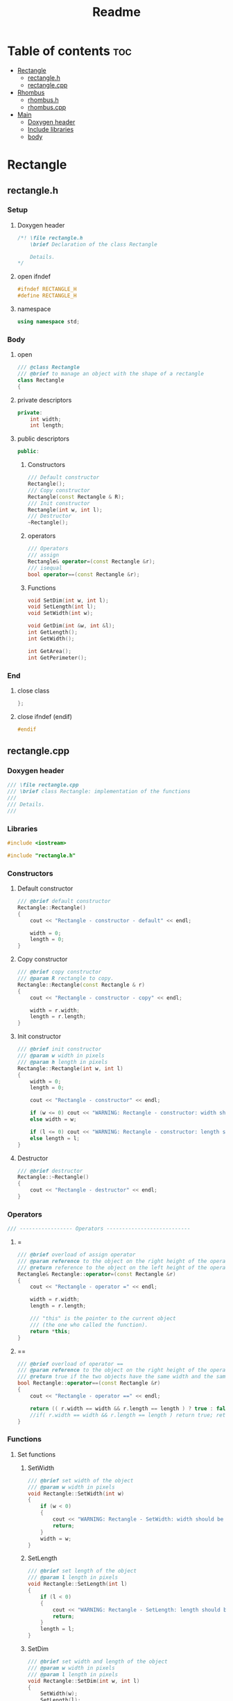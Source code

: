 #+title: Readme
#+auto_tangle: t

* Table of contents :toc:
- [[#rectangle][Rectangle]]
  - [[#rectangleh][rectangle.h]]
  - [[#rectanglecpp][rectangle.cpp]]
- [[#rhombus][Rhombus]]
  - [[#rhombush][rhombus.h]]
  - [[#rhombuscpp][rhombus.cpp]]
- [[#main][Main]]
  - [[#doxygen-header][Doxygen header]]
  - [[#include-libraries][Include libraries]]
  - [[#body][body]]

* Rectangle
** rectangle.h
:properties:
:header-args: :tangle rectangle.h
:end:
*** Setup
**** Doxygen header
#+begin_src cpp
/*! \file rectangle.h
	\brief Declaration of the class Rectangle

	Details.
,*/
#+end_src
**** open ifndef
#+begin_src cpp
#ifndef RECTANGLE_H
#define RECTANGLE_H
#+end_src
**** namespace
#+begin_src cpp
using namespace std;
#+end_src
*** Body
**** open
#+begin_src cpp
/// @class Rectangle
/// @brief to manage an object with the shape of a rectangle
class Rectangle
{
#+end_src
**** private descriptors
#+begin_src cpp
private:
	int width;
	int length;
#+end_src
**** public descriptors
#+begin_src cpp
public:
#+end_src
***** Constructors
#+begin_src cpp
	/// Default constructor
	Rectangle();
	/// Copy constructor
	Rectangle(const Rectangle & R);
	/// Init constructor
	Rectangle(int w, int l);
    /// Destructor
	~Rectangle();
#+end_src
***** operators
#+begin_src cpp
	/// Operators
	/// assign
	Rectangle& operator=(const Rectangle &r);
	/// isequal
	bool operator==(const Rectangle &r);
#+end_src
***** Functions
#+begin_src cpp
	void SetDim(int w, int l);
	void SetLength(int l);
	void SetWidth(int w);

	void GetDim(int &w, int &l);
	int GetLength();
	int GetWidth();

	int GetArea();
	int GetPerimeter();
#+end_src
*** End
**** close class
#+begin_src cpp
};
#+end_src
**** close ifndef (endif)
#+begin_src cpp
#endif
#+end_src
** rectangle.cpp
:properties:
:header-args: :tangle rectangle.cpp
:end:
*** Doxygen header
#+begin_src cpp
/// \file rectangle.cpp
///	\brief class Rectangle: implementation of the functions
///
///	Details.
///
#+end_src
*** Libraries
#+begin_src cpp
#include <iostream>

#include "rectangle.h"
#+end_src
*** Constructors
**** Default constructor
#+begin_src cpp
/// @brief default constructor
Rectangle::Rectangle()
{
	cout << "Rectangle - constructor - default" << endl;

	width = 0;
	length = 0;
}
#+end_src
**** Copy constructor
#+begin_src cpp
/// @brief copy constructor
/// @param R rectangle to copy.
Rectangle::Rectangle(const Rectangle & r)
{
	cout << "Rectangle - constructor - copy" << endl;

    width = r.width;
    length = r.length;
}
#+end_src
**** Init constructor
#+begin_src cpp
/// @brief init constructor
/// @param w width in pixels
/// @param h length in pixels
Rectangle::Rectangle(int w, int l)
{
	width = 0;
	length = 0;

	cout << "Rectangle - constructor" << endl;

	if (w <= 0) cout << "WARNING: Rectangle - constructor: width should be > 0" << endl;
	else width = w;

	if (l <= 0) cout << "WARNING: Rectangle - constructor: length should be > 0" << endl;
	else length = l;
}
#+end_src
**** Destructor
#+begin_src cpp
/// @brief destructor
Rectangle::~Rectangle()
{
	cout << "Rectangle - destructor" << endl;
}
#+end_src
*** Operators
#+begin_src cpp
/// ----------------- Operators ---------------------------
#+end_src
**** =
#+begin_src cpp
/// @brief overload of assign operator
/// @param reference to the object on the right height of the operator
/// @return reference to the object on the left height of the operator
Rectangle& Rectangle::operator=(const Rectangle &r)
{
    cout << "Rectangle - operator =" << endl;

    width = r.width;
    length = r.length;

    /// "this" is the pointer to the current object
    /// (the one who called the function).
    return *this;
}
#+end_src
**** ==
#+begin_src cpp
/// @brief overload of operator ==
/// @param reference to the object on the right height of the operator
/// @return true if the two objects have the same width and the same length, false if not.
bool Rectangle::operator==(const Rectangle &r)
{
    cout << "Rectangle - operator ==" << endl;

    return (( r.width == width && r.length == length ) ? true : false);
    //if( r.width == width && r.length == length ) return true; return false;
}
#+end_src
*** Functions
**** Set functions
***** SetWidth
#+begin_src cpp
/// @brief set width of the object
/// @param w width in pixels
void Rectangle::SetWidth(int w)
{
	if (w < 0)
    {
		cout << "WARNING: Rectangle - SetWidth: width should be > 0" << endl;
		return;
	}
	width = w;
}
#+end_src
***** SetLength
#+begin_src cpp
/// @brief set length of the object
/// @param l length in pixels
void Rectangle::SetLength(int l)
{
	if (l < 0)
    {
		cout << "WARNING: Rectangle - SetLength: length should be > 0" << endl;
		return;
	}
	length = l;
}
#+end_src
***** SetDim
#+begin_src cpp
/// @brief set width and length of the object
/// @param w width in pixels
/// @param l length in pixels
void Rectangle::SetDim(int w, int l)
{
	SetWidth(w);
	SetLength(l);
}
#+end_src
**** Get functions
***** GetWidth
#+begin_src cpp
/// @brief get width of the object
int Rectangle::GetWidth()
{
    return width;
}
#+end_src
***** GetLength
#+begin_src cpp
/// @brief get length of the object
int Rectangle::GetLength()
{
    return length;
}
#+end_src
***** GetDim
#+begin_src cpp
/// @brief get width and length of the object
/// @param w width in pixels
/// @param l length in pixels
void Rectangle::GetDim(int &w, int &l)
{
    w=width;
    l=length;
}
#+end_src
***** GetArea
#+begin_src cpp
/// @brief calculate and return the area of the rectangle
int Rectangle::GetArea()
{
		return width * length;
}
#+end_src
***** GetPerimeter
#+begin_src cpp
/// @brief calculate and return the perimeter of the rectangle
int Rectangle::GetPerimeter()
{
		return 2 * ( width + length );
}
#+end_src
* Rhombus
** rhombus.h
:properties:
:header-args: :tangle rhombus.h
:end:
*** Setup
**** Doxygen header
#+begin_src cpp
/*! \file rhombus.h
	\brief Declaration of the class Rhombus

	Details.
,*/
#+end_src
**** open ifndef
#+begin_src cpp
#ifndef RHOMBUS_H
#define RHOMBUS_H
#+end_src
**** namespace
#+begin_src cpp
using namespace std;
#+end_src
*** Body
**** open
#+begin_src cpp
/// @class Rhombus
/// @brief to manage an object with the shape of a rhombus
class Rhombus
{
#+end_src
**** private descriptors
#+begin_src cpp
private:
	/// the two diagonals exaustively describe a rhombus.
	int diagonal1;
	int diagonal2;
#+end_src
**** public descriptors
#+begin_src cpp
public:
#+end_src
***** Constructors
#+begin_src cpp
	/// Default constructor
	Rhombus();
	/// Copy constructor
	Rhombus(const Rhombus & R);
	/// Init constructor
	Rhombus(int d1, int d2);
	/// Destructor
	~Rhombus();
#+end_src
***** operators
#+begin_src cpp
	/// Operators
	/// assign
	Rhombus& operator=(const Rhombus &r);
	/// ==
	bool operator==(const Rhombus &r);
#+end_src
***** Functions
#+begin_src cpp
	void SetDim(int d1, int d2);
	void SetD1(int d1);
	void SetD2(int d2);

	void GetDim(int &d1, int &d2);
	int GetD1();
	int GetD2();

	int GetArea();
	int GetSide();
	int GetPerimeter();
#+end_src
*** End
**** close class
#+begin_src cpp
};
#+end_src
**** close ifndef (endif)
#+begin_src cpp
#endif
#+end_src
** rhombus.cpp
:properties:
:header-args: :tangle rhombus.cpp
:end:
*** Doxygen header
#+begin_src cpp
///	\file rhombus.cpp
///	\brief class Rhombus: implementation of the functions
///
///	Details.
#+end_src
*** Libraries
#+begin_src cpp
#include <iostream>
#include <cmath>

#include "rhombus.h"
#+end_src
*** Constructors
**** Default constructor
#+begin_src cpp
///	@brief default constructor
Rhombus::Rhombus()
{
	cout << "Rhombus - constructor - default" << endl;

	diagonal1 = 0;
	diagonal2 = 0;
}
#+end_src
**** Copy constructor
#+begin_src cpp
///	@brief copy constructor
///	@param r rhombus to copy.
Rhombus::Rhombus(const Rhombus & r)
{
	cout << "Rhombus - constructor - copy" << endl;

    diagonal1 = r.diagonal1;
    diagonal2 = r.diagonal2;
}
#+end_src
**** Init constructor
#+begin_src cpp
///	@brief init constructor
///	@param d1 diagonal 1 in pixels
///	@param d2 diagonal 2 in pixels
Rhombus::Rhombus(int d1, int d2)
{
	diagonal1 = 0;
	diagonal2 = 0;

	cout << "Rhombus - constructor" << endl;

	if (d1 <= 0) cout << "WARNING: Rhombus - constructor: diagonal 1 should be > 0" << endl;
	else diagonal1 = d1;

	if (d2 <= 0) cout << "WARNING: Rhombus - constructor: diagonal 2 should be > 0" << endl;
	else diagonal2 = d2;
}
#+end_src
**** Destructor
#+begin_src cpp
///	@brief destructor
Rhombus::~Rhombus()
{
	cout << "Rhombus - destructor" << endl;
}
#+end_src
*** Operators
#+begin_src cpp
/// ----------------- Operators ---------------------------
#+end_src
**** =
#+begin_src cpp
///	@brief overload of assign operator
///	@param reference to the object on the right height of the operator
///	@return reference to the object on the left height of the operator
Rhombus& Rhombus::operator=(const Rhombus &r)
{
		cout << "Rhombus - operator =" << endl;

		diagonal1 = r.diagonal1;
		diagonal2 = r.diagonal2;

		/// "this" is the pointer to the current object
		/// (the one who called the function).
		return *this;
}
#+end_src
**** ==
#+begin_src cpp
///	@brief overload of operator ==
///	@param reference to the object on the right height of the operator
///	@return true if the two objects have the same width and the same length, false if not.
bool Rhombus::operator==(const Rhombus &r)
{
		cout << "Rhombus - operator ==" << endl;
		return (( r.diagonal1 == diagonal1 && r.diagonal2 == diagonal2 ) ? true : false);
}
#+end_src

*** Functions
**** Set functions
***** SetD1
#+begin_src cpp
///	@brief set diagonal 1 of the rhombus
///	@param D1 in pixels
void Rhombus::SetD1(int D1)
{
	if (D1 < 0)
	{
		cout << "WARNING: Rhombus - SetD1: diagonal 1 should be > 0" << endl;
		return;
	}
	diagonal1 = D1;
}
#+end_src
***** SetLength
#+begin_src cpp
///	@brief set diagonal 2 of the rhombus
///	@param D2 in pixels
void Rhombus::SetD2(int D2)
{
	if (D2 < 0)
	{
		cout << "WARNING: Rhombus - SetD2: diagonal 2 should be > 0" << endl;
		return;
	}
	diagonal2 = D2;
}
#+end_src
***** SetDim
#+begin_src cpp
///	@brief set both diagonals of the rhombus
///	@param D1 in pixels
///	@param D2 in pixels
void Rhombus::SetDim(int D1, int D2)
{
	SetD1(D1);
	SetD2(D2);
}
#+end_src
**** Get functions
***** GetD1
#+begin_src cpp
///	@brief get diagonal 1 of the rhombus
int Rhombus::GetD1()
{
		return diagonal1;
}
#+end_src
***** GetD2
#+begin_src cpp
///	@brief get diagonal 2 of the rhombus
int Rhombus::GetD2()
{
		return diagonal2;
}
#+end_src
***** GetDim
#+begin_src cpp
///	@brief get both diagonals of the rhombus
///	@param d1 diagonal1 in pixels
///	@param d2 diagonal2 in pixels
void Rhombus::GetDim(int &d1, int &d2)
{
		d1=diagonal1;
		d2=diagonal2;
}
#+end_src
***** GetArea
#+begin_src cpp
///	@brief calculate and return the area of the rhombus
///	@return the area of the rhombus in square pixels
int Rhombus::GetArea()
{
		return (int)(diagonal1 * diagonal2)/2;
}
#+end_src
***** GetSide
#+begin_src cpp
///	@brief calculate and return the side of the rhombus
///	NB: all 4 sides of a rhombus are equal
///	@return length of the side of the rhombus, in pixels.
int Rhombus::GetSide()
{
		return (int)(sqrt(diagonal1*diagonal1+diagonal2*diagonal2)/2);
}
#+end_src
***** GetPerimeter
#+begin_src cpp
///	@brief calculate and return the perimeter of the rhombus
///	@return the perimeter of the rhombus in pixels
int Rhombus::GetPerimeter()
{
		return 4*(GetSide());
}
#+end_src
* Main
:properties:
:header-args: :tangle main.cpp
:end:
** Doxygen header
#+begin_src cpp
/*!
  \file main.cpp
  \brief Fiddling with rectangles and rhombi
*/
#+end_src
** Include libraries
#+begin_src cpp
#include <iostream>

#include "rectangle.h"
#include "rhombus.h"
#+end_src
** body
***  open
#+begin_src cpp
int main()
{
#+end_src
*** Rectangle A
The Rectangle A object, called =objRectA=, is created using the *init constructor* giving it specific values for width and length.
#+begin_src cpp
	/// Create Rectangle A giving it specific values.
	/// To do this, the init constructor is called.
	Rectangle objRectA(10,5);
#+end_src

=GetWidth= and =GetLength= are used to extract the Rectangle A dimensions just set, which are then sent to =cout= to be displayed.
#+begin_src cpp
	/// Get Rectangle A dimensions using "Get" functions.
	cout << "\nRectangle A:\n";
	/// test GetWidth:
	cout << "width: " << objRectA.GetWidth() << endl;
	/// test GetLenght:
	cout << "length: " << objRectA.GetLength() << endl;
#+end_src

=SetWidth= changes the Rectangle A width.
#+begin_src cpp
	/// Change Rectangle A width using SetWidth.
	objRectA.SetWidth(4);
	cout << "New width: " << objRectA.GetWidth() << endl;
#+end_src
*** Rectangle B
The Rectangle B object, called =objRectB=, is created using the *default constructor* so with the default values: 0 and 0.
#+begin_src cpp
	/// Create Rectangle B using the default "Rectangle" constructor.
	/// It will give it the default width and length values: 0 and 0.
	Rectangle objRectB;
	cout << "\nRectangle B:\n";
	cout << "Default values: " << "(" << objRectB.GetWidth() << ", " << objRectB.GetLength() << ")\n";
#+end_src

=SetDim= is used to give Rectangle B new values.
#+begin_src cpp
	/// Set dimensions for the Rectangle B, overwriting the defaults.
	objRectB.SetDim(3,7);
	cout << "New values: " << "(" << objRectB.GetWidth() << ", " << objRectB.GetLength() << ")\n\n";
#+end_src

- =lToPrint= and =wToPrint= integer variables are created and initialized to 0.
- They are then changed by =GetDim= to the length and width of Rectangle B.
- Finally they're sent to =cout= to be displayed.
#+begin_src cpp
	/// variables to store and then print length and width.
	/// They're needed by GetDim (indirect addressing).
	int wToPrint, lToPrint; wToPrint = lToPrint = (int)0;

	/// test GetDim
	objRectA.GetDim(wToPrint,lToPrint);
	cout << "Width and length: (" << wToPrint << ", " << lToPrint << ")\n\n";
#+end_src
*** Rectangle C
=objRectC= is created inheight a pair of brackets ={  }=, which delimit its /scope/.
When the compiler encounters the closing bracket the destructor is called to get rid of rectangle C, because we're now moving outheight of its scope.
#+begin_src cpp
    /// An object's ending scope causes its destruction
    {
        Rectangle objRectC;
        cout << "Rectangle C is not yet destroyed\n";
    }
    cout << "Rectangle C is now destroyed\n";
#+end_src
*** Rectangle D
=objRectD= is created as a copy of =objRectB=.
#+begin_src cpp
    /// copy constructor creates Rectangle D as a copy of Rectangle B
    Rectangle objRectD(objRectB);
    cout << "Rectangle D (copy of Rectangle B): " << "(" << objRectD.GetWidth() << ", " << objRectD.GetLength() << ")\n";
#+end_src
*** close
#+begin_src cpp
}
#+end_src
